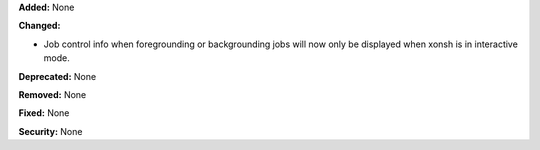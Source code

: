 **Added:** None

**Changed:**

* Job control info when foregrounding or backgrounding jobs will now
  only be displayed when xonsh is in interactive mode.

**Deprecated:** None

**Removed:** None

**Fixed:** None

**Security:** None
